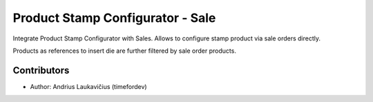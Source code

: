 Product Stamp Configurator - Sale
#################################

Integrate Product Stamp Configurator with Sales. Allows to configure stamp
product via sale orders directly.

Products as references to insert die are further filtered by sale order products.

Contributors
============

* Author: Andrius Laukavičius (timefordev)
